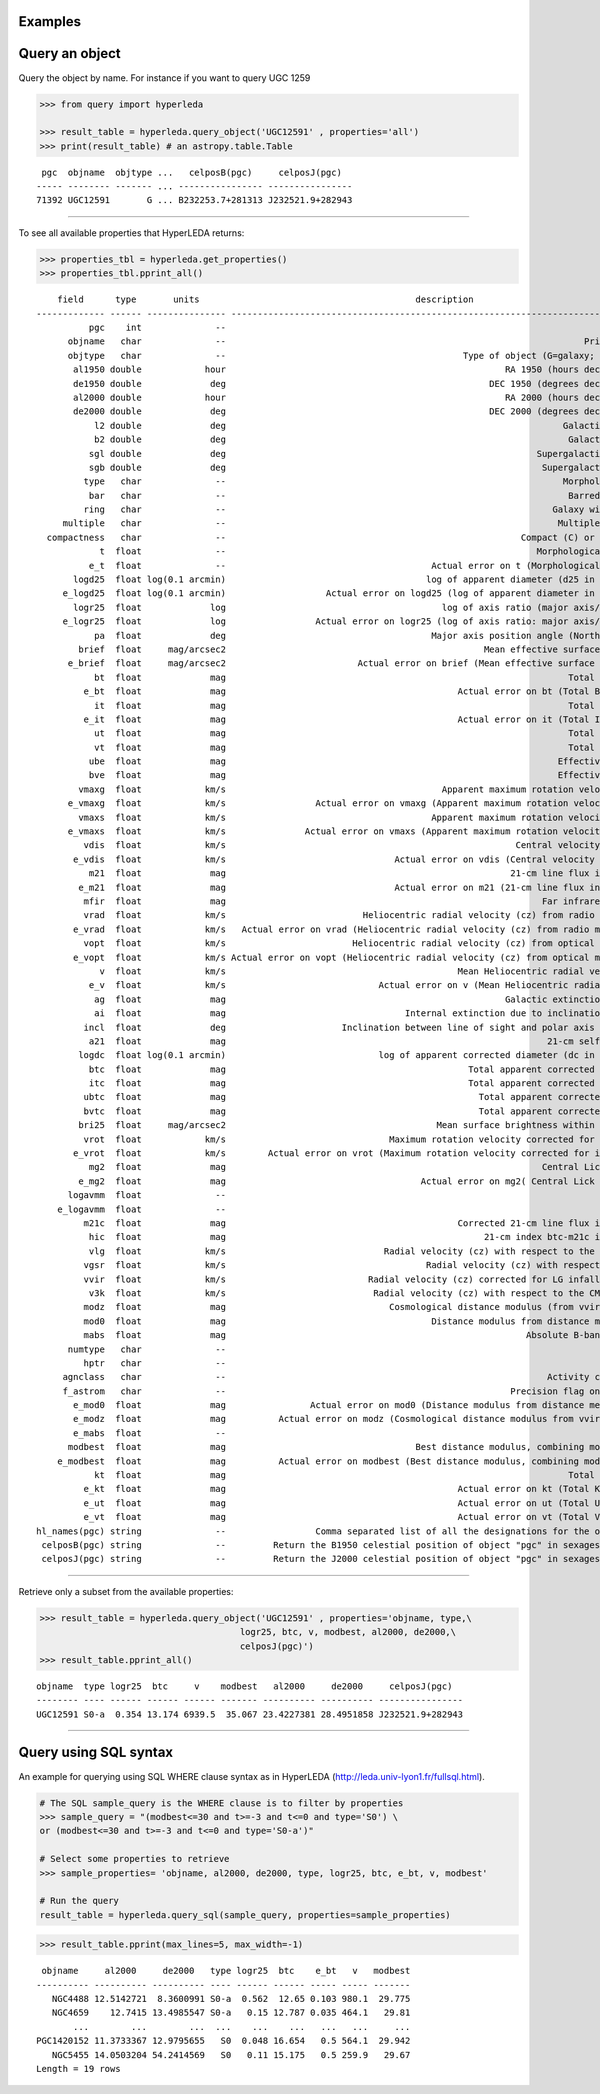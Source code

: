 Examples
---------------

Query an object
---------------

Query the object by name. For instance if you want to query UGC 1259

.. code:: ipython3

    >>> from query import hyperleda
    
    >>> result_table = hyperleda.query_object('UGC12591' , properties='all')
    >>> print(result_table) # an astropy.table.Table



.. parsed-literal::

     pgc  objname  objtype ...   celposB(pgc)     celposJ(pgc)  
    ----- -------- ------- ... ---------------- ----------------
    71392 UGC12591       G ... B232253.7+281313 J232521.9+282943


--------------

To see all available properties that HyperLEDA returns:

.. code:: ipython3

    >>> properties_tbl = hyperleda.get_properties()
    >>> properties_tbl.pprint_all()


.. parsed-literal::

        field      type       units                                         description                                   
    ------------- ------ --------------- ---------------------------------------------------------------------------------
              pgc    int              --                                                                        PGC number
          objname   char              --                                                                    Principal name
          objtype   char              --                                             Type of object (G=galaxy; S=Star ...)
           al1950 double            hour                                                     RA 1950 (hours decimal value)
           de1950 double             deg                                                  DEC 1950 (degrees decimal value)
           al2000 double            hour                                                     RA 2000 (hours decimal value)
           de2000 double             deg                                                  DEC 2000 (degrees decimal value)
               l2 double             deg                                                                Galactic longitude
               b2 double             deg                                                                 Galactic latitude
              sgl double             deg                                                           Supergalactic longitude
              sgb double             deg                                                            Supergalactic latitude
             type   char              --                                                                Morphological type
              bar   char              --                                                                 Barred galaxy (B)
             ring   char              --                                                              Galaxy with ring (R)
         multiple   char              --                                                               Multiple galaxy (M)
      compactness   char              --                                                        Compact (C) or diffuse (D)
                t  float              --                                                           Morphological type code
              e_t  float              --                                       Actual error on t (Morphological type code)
           logd25  float log(0.1 arcmin)                                      log of apparent diameter (d25 in 0.1 arcmin)
         e_logd25  float log(0.1 arcmin)                   Actual error on logd25 (log of apparent diameter in 0.1 arcmin)
           logr25  float             log                                         log of axis ratio (major axis/minor axis)
         e_logr25  float             log                 Actual error on logr25 (log of axis ratio: major axis/minor axis)
               pa  float             deg                                       Major axis position angle (North Eastwards)
            brief  float     mag/arcsec2                                                 Mean effective surface brightness
          e_brief  float     mag/arcsec2                         Actual error on brief (Mean effective surface brightness)
               bt  float             mag                                                                 Total B-magnitude
             e_bt  float             mag                                            Actual error on bt (Total B-magnitude)
               it  float             mag                                                                 Total I-magnitude
             e_it  float             mag                                            Actual error on it (Total I-magnitude)
               ut  float             mag                                                                 Total U-magnitude
               vt  float             mag                                                                 Total V-magnitude
              ube  float             mag                                                               Effective U-B color
              bve  float             mag                                                               Effective B-V color
            vmaxg  float            km/s                                         Apparent maximum rotation velocity of gas
          e_vmaxg  float            km/s                 Actual error on vmaxg (Apparent maximum rotation velocity of gas)
            vmaxs  float            km/s                                       Apparent maximum rotation velocity of stars
          e_vmaxs  float            km/s               Actual error on vmaxs (Apparent maximum rotation velocity of stars)
             vdis  float            km/s                                                       Central velocity dispersion
           e_vdis  float            km/s                                Actual error on vdis (Central velocity dispersion)
              m21  float             mag                                                      21-cm line flux in magnitude
            e_m21  float             mag                                Actual error on m21 (21-cm line flux in magnitude)
             mfir  float             mag                                                            Far infrared magnitude
             vrad  float            km/s                          Heliocentric radial velocity (cz) from radio measurement
           e_vrad  float            km/s   Actual error on vrad (Heliocentric radial velocity (cz) from radio measurement)
             vopt  float            km/s                        Heliocentric radial velocity (cz) from optical measurement
           e_vopt  float            km/s Actual error on vopt (Heliocentric radial velocity (cz) from optical measurement)
                v  float            km/s                                            Mean Heliocentric radial velocity (cz)
              e_v  float            km/s                             Actual error on v (Mean Heliocentric radial velocity)
               ag  float             mag                                                     Galactic extinction in B-band
               ai  float             mag                                  Internal extinction due to inclination in B-band
             incl  float             deg                      Inclination between line of sight and polar axis of a galaxy
              a21  float             mag                                                             21-cm self absorption
            logdc  float log(0.1 arcmin)                             log of apparent corrected diameter (dc in 0.1 arcmin)
              btc  float             mag                                              Total apparent corrected B-magnitude
              itc  float             mag                                              Total apparent corrected I-magnitude
             ubtc  float             mag                                                Total apparent corrected U-B color
             bvtc  float             mag                                                Total apparent corrected B-V color
            bri25  float     mag/arcsec2                                        Mean surface brightness within isophote 25
             vrot  float            km/s                               Maximum rotation velocity corrected for inclination
           e_vrot  float            km/s        Actual error on vrot (Maximum rotation velocity corrected for inclination)
              mg2  float             mag                                                            Central Lick Mg2 index
            e_mg2  float             mag                                     Actual error on mg2( Central Lick Mg2 index )
          logavmm  float              --                                                                                --
        e_logavmm  float              --                                                                                --
             m21c  float             mag                                            Corrected 21-cm line flux in magnitude
              hic  float             mag                                                 21-cm index btc-m21c in magnitude
              vlg  float            km/s                              Radial velocity (cz) with respect to the Local Group
             vgsr  float            km/s                                      Radial velocity (cz) with respect to the GSR
             vvir  float            km/s                           Radial velocity (cz) corrected for LG infall onto Virgo
              v3k  float            km/s                            Radial velocity (cz) with respect to the CMB radiation
             modz  float             mag                               Cosmological distance modulus (from vvir with ΛCDM)
             mod0  float             mag                                       Distance modulus from distance measurements
             mabs  float             mag                                                         Absolute B-band magnitude
          numtype   char              --                                                                                --
             hptr   char              --                                                                                --
         agnclass   char              --                                                             Activity class of AGN
         f_astrom   char              --                                                      Precision flag on astrometry
           e_mod0  float             mag                Actual error on mod0 (Distance modulus from distance measurements)
           e_modz  float             mag          Actual error on modz (Cosmological distance modulus from vvir with ΛCDM)
           e_mabs  float              --                                                                                --
          modbest  float             mag                                    Best distance modulus, combining mod0 and modz
        e_modbest  float             mag          Actual error on modbest (Best distance modulus, combining mod0 and modz)
               kt  float             mag                                                                 Total K-magnitude
             e_kt  float             mag                                            Actual error on kt (Total K-magnitude)
             e_ut  float             mag                                            Actual error on ut (Total U-magnitude)
             e_vt  float             mag                                            Actual error on vt (Total V-magnitude)
    hl_names(pgc) string              --                 Comma separated list of all the designations for the object "pgc"
     celposB(pgc) string              --         Return the B1950 celestial position of object "pgc" in sexagesimal format
     celposJ(pgc) string              --         Return the J2000 celestial position of object "pgc" in sexagesimal format


--------------

Retrieve only a subset from the available properties:

.. code:: ipython3

    
    >>> result_table = hyperleda.query_object('UGC12591' , properties='objname, type,\
                                          logr25, btc, v, modbest, al2000, de2000,\
                                          celposJ(pgc)')
    >>> result_table.pprint_all()


.. parsed-literal::

    objname  type logr25  btc     v    modbest   al2000     de2000     celposJ(pgc)  
    -------- ---- ------ ------ ------ ------- ---------- ---------- ----------------
    UGC12591 S0-a  0.354 13.174 6939.5  35.067 23.4227381 28.4951858 J232521.9+282943


--------------

Query using SQL syntax
----------------------

An example for querying using SQL WHERE clause syntax as in HyperLEDA
(http://leda.univ-lyon1.fr/fullsql.html).

.. code:: ipython3

    # The SQL sample_query is the WHERE clause is to filter by properties
    >>> sample_query = "(modbest<=30 and t>=-3 and t<=0 and type='S0') \
    or (modbest<=30 and t>=-3 and t<=0 and type='S0-a')"
    
    # Select some properties to retrieve
    >>> sample_properties= 'objname, al2000, de2000, type, logr25, btc, e_bt, v, modbest'
    
    # Run the query
    result_table = hyperleda.query_sql(sample_query, properties=sample_properties)

.. code:: ipython3

    >>> result_table.pprint(max_lines=5, max_width=-1)


.. parsed-literal::

     objname     al2000     de2000   type logr25  btc    e_bt   v   modbest
    ---------- ---------- ---------- ---- ------ ------ ----- ----- -------
       NGC4488 12.5142721  8.3600991 S0-a  0.562  12.65 0.103 980.1  29.775
       NGC4659    12.7415 13.4985547 S0-a   0.15 12.787 0.035 464.1   29.81
           ...        ...        ...  ...    ...    ...   ...   ...     ...
    PGC1420152 11.3733367 12.9795655   S0  0.048 16.654   0.5 564.1  29.942
       NGC5455 14.0503204 54.2414569   S0   0.11 15.175   0.5 259.9   29.67
    Length = 19 rows


